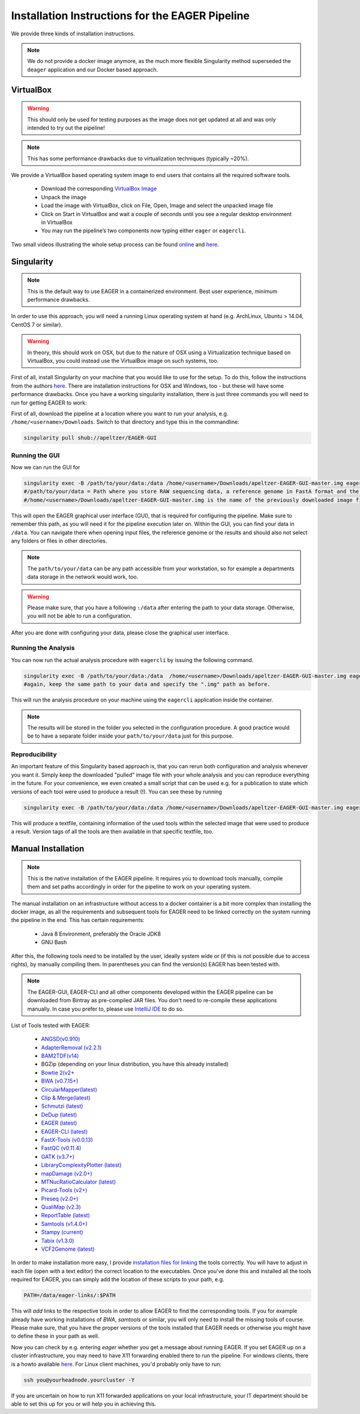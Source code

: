 Installation Instructions for the EAGER Pipeline
================================================

We provide three kinds of installation instructions.

.. note::

   We do not provide a docker image anymore, as the much more flexible Singularity method superseded the ``deager`` application and our Docker based approach.


VirtualBox
----------

.. warning::

  This should only be used for testing purposes as the image does not get updated at all and was only intended to try out the pipeline!

.. note::

  This has some performance drawbacks due to virtualization techniques (typically ~20%).

We provide a VirtualBox based operating system image to end users that contains all the required software tools.

  * Download the corresponding `VirtualBox Image <http://bit.ly/eagervbox>`_
  * Unpack the image
  * Load the image with VirtualBox, click on File, Open, Image and select the unpacked image file
  * Click on Start in VirtualBox and wait a couple of seconds until you see a regular desktop environment in VirtualBox
  * You may run the pipeline’s two components now typing either ``eager`` or ``eagercli``.

Two small videos illustrating the whole setup process can be found `online <http://bit.ly/eagervbox-installation>`_ and `here <http://bit.ly/eagervbox-running>`_.

Singularity
-----------

.. note::

   This is the default way to use EAGER in a containerized environment. Best user experience, minimum performance drawbacks.

In order to use this approach, you will need a running Linux operating system at hand (e.g. ArchLinux, Ubuntu > 14.04, CentOS 7 or similar).

.. warning::

   In theory, this should work on OSX, but due to the nature of OSX using a Virtualization technique based on VirtualBox, you could instead use the VirtualBox image on such systems, too.


First of all, install Singularity on your machine that you would like to use for the setup.
To do this, follow the instructions from the authors `here <http://singularity.lbl.gov/install-linux>`_. There are installation instructions for OSX and Windows, too - but these will have some performance drawbacks.
Once you have a working singularity installation, there is just three commands you will need to run for getting EAGER to work:

First of all, download the pipeline at a location where you want to run your analysis, e.g. ``/home/<username>/Downloads``. Switch to that directory and type this in the commandline:

.. code-block:: bash

   singularity pull shub://apeltzer/EAGER-GUI



Running the GUI
^^^^^^^^^^^^^^^

Now we can run the GUI for

.. code-block:: bash

   singularity exec -B /path/to/your/data:/data /home/<username>/Downloads/apeltzer-EAGER-GUI-master.img eager
   #/path/to/your/data = Path where you store RAW sequencing data, a reference genome in FastA format and the folder where you store your results in the end.
   #/home/<username>/Downloads/apeltzer-EAGER-GUI-master.img is the name of the previously downloaded image file.

This will open the EAGER graphical user interface (GUI), that is required for configuring the pipeline.
Make sure to remember this path, as you will need it for the pipeline execution later on. Within the GUI, you can find your data in ``/data``. You can navigate there when opening input files, the reference genome or the results and should also not select any folders or files in other directories.

.. note::

   The ``path/to/your/data`` can be any path accessible from your workstation, so for example a departments data storage in the network would work, too.

.. warning::

   Please make sure, that you have a following ``:/data`` after entering the path to your data storage. Otherwise, you will not be able to run a configuration.

After you are done with configuring your data, please close the graphical user interface.

Running the Analysis
^^^^^^^^^^^^^^^^^^^^

You can now run the actual analysis procedure with ``eagercli`` by issuing the following command.

.. code-block:: bash

   singularity exec -B /path/to/your/data:/data  /home/<username>/Downloads/apeltzer-EAGER-GUI-master.img eagercli /data
   #again, keep the same path to your data and specify the ".img" path as before.

This will run the analysis procedure on your machine using the ``eagercli`` application inside the container.

.. note::

   The results will be stored in the folder you selected in the configuration procedure. A good practice would be to have a separate folder inside your ``path/to/your/data`` just for this purpose.


Reproducibility
^^^^^^^^^^^^^^^

An important feature of this Singularity based approach is, that you can rerun both configuration and analysis whenever you want it. Simply keep the downloaded "pulled" image file with your whole analysis and you can reproduce everything in the future. For your convenience, we even created a small script that can be used e.g. for a publication to state which versions of each tool were used to produce a result (!). You can see these by running

.. code-block:: bash

   singularity exec -B /path/to/your/data:/data /home/<username>/Downloads/apeltzer-EAGER-GUI-master.img eagerVersions utilized_versions.txt

This will produce a textfile, containing information of the used tools within the selected image that were used to produce a result. Version tags of all the tools are then available in that specific textfile, too.




Manual Installation
-------------------

.. note::

  This is the native installation of the EAGER pipeline. It requires you to download tools manually, compile them and set paths accordingly in order for the pipeline to work on your operating system.

The manual installation on an infrastructure without access to a docker container is a bit more complex than installing the docker image, as all the requirements and subsequent tools for EAGER need to be linked correctly on the system running the pipeline in the end. This has certain requirements:

  * Java 8 Environment, preferably the Oracle JDK8
  * GNU Bash

After this, the following tools need to be installed by the user, ideally system wide or (if this is not possible due to access rights), by manually compiling them. In parentheses you can find the version(s) EAGER has been tested with.

.. note::

  The EAGER-GUI, EAGER-CLI and all other components developed within the EAGER pipeline can be downloaded from Bintray as pre-compiled JAR files. You don't need to re-compile these applications manually. In case you prefer to, please use `IntelliJ IDE <http://jetbrains.com>`_ to do so.

List of Tools tested with EAGER:

  * `ANGSD(v0.910) <http://popgen.dk/wiki/index.php/ANGSD>`_
  * `AdapterRemoval (v2.2.1) <https://github.com/MikkelSchubert/adapterremoval>`_
  * `BAM2TDF(v14) <http://genomeview.org/manual/Bam2tdf>`_
  * BGZip (depending on your linux distribution, you have this already installed)
  * `Bowtie 2(v2+ <http://bowtie-bio.sourceforge.net/bowtie2/index.shtml>`_
  * `BWA (v0.7.15+) <https://sourceforge.net/projects/bio-bwa/>`_
  * `CircularMapper(latest) <https://github.com/apeltzer/CircularMapper>`_
  * `Clip & Merge(latest) <https://github.com/apeltzer/ClipAndMerge>`_
  * `Schmutzi (latest) <https://github.com/grenaud/schmutzi>`_
  * `DeDup (latest) <https://github.com/apeltzer/DeDup>`_
  * `EAGER (latest) <https://github.com/apeltzer/EAGER-GUI>`_
  * `EAGER-CLI (latest) <https://github.com/apeltzer/EAGER-CLI>`_
  * `FastX-Tools (v0.0.13) <http://hannonlab.cshl.edu/fastx_toolkit/>`_
  * `FastQC (v0.11.4) <http://www.bioinformatics.babraham.ac.uk/projects/fastqc/>`_
  * `GATK (v3.7+) <https://www.broadinstitute.org/gatk/>`_
  * `LibraryComplexityPlotter (latest) <https://github.com/apeltzer/LibraryComplexityPlotter>`_
  * `mapDamage (v2.0+) <http://ginolhac.github.io/mapDamage/>`_
  * `MTNucRatioCalculator (latest) <https://github.com/apeltzer/MTNucRatioCalculator>`_
  * `Picard-Tools (v2+) <http://broadinstitute.github.io/picard/>`_
  * `Preseq (v2.0+) <http://smithlabresearch.org/software/preseq/>`_
  * `QualiMap (v2.3) <http://qualimap.bioinfo.cipf.es/>`_
  * `ReportTable (latest) <https://github.com/apeltzer/ReportTable>`_
  * `Samtools (v1.4.0+) <http://www.htslib.org/>`_
  * `Stampy (current) <http://www.well.ox.ac.uk/project-stampy>`_
  * `Tabix (v1.3.0) <http://www.htslib.org/download/>`_
  * `VCF2Genome (latest) <https://github.com/apeltzer/VCF2Genome>`_

In order to make installation more easy, I provide `installation files for linking <https://github.com/apeltzer/EAGER-links>`_ the tools correctly. You will have to adjust in each file (open with a text editor) the correct location to the executables. Once you've done this and installed all the tools required for EAGER, you can simply add the location of these scripts to your path, e.g.

.. code-block:: bash

   PATH=/data/eager-links/:$PATH

This will *add* links to the respective tools in order to allow EAGER to find the corresponding tools. If you for example already have working installations of `BWA`, `samtools` or similar, you will only need to install the missing tools of course. Please make sure, that you have the proper versions of the tools installed that EAGER needs or otherwise you might have to define these in your path as well.

Now you can check by e.g. entering `eager` whether you get a message about running EAGER. If you set EAGER up on a cluster infrastructure, you may need to have X11 forwarding enabled there to run the pipeline. For windows clients, there is a howto available `here <https://www.youtube.com/watch?v=QRsma2vkEQE>`_. For Linux client machines, you'd probably only have to run:

.. code-block:: bash

   ssh you@yourheadnode.yourcluster -Y

If you are uncertain on how to run X11 forwarded applications on your local infrastructure, your IT department should be able to set this up for you or will help you in achieving this.
